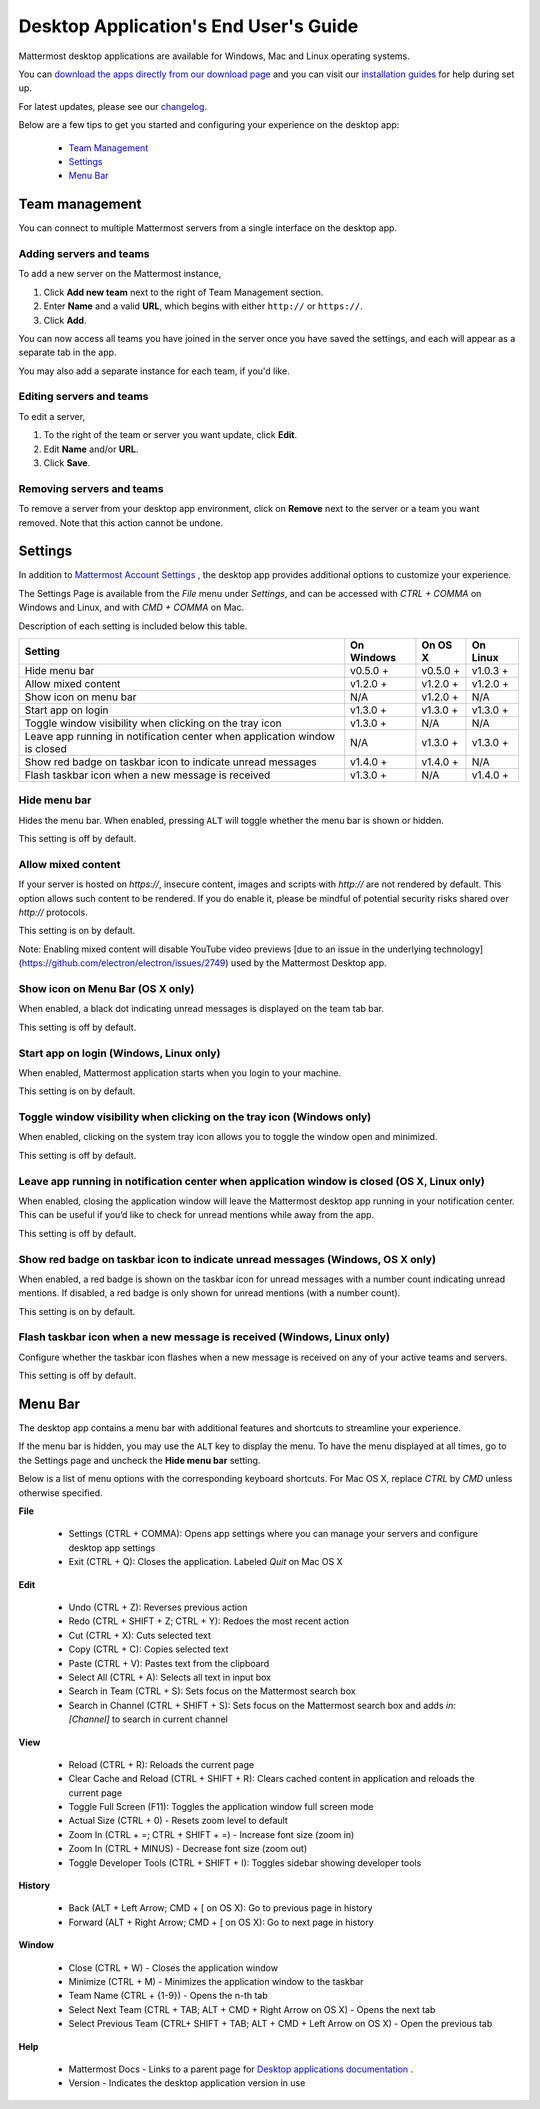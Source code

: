 ===================================
Desktop Application's End User's Guide
===================================

Mattermost desktop applications are available for Windows, Mac and Linux operating systems. 

You can `download the apps directly from our download page <https://about.mattermost.com/downloads/>`_ and you can visit our `installation guides <https://docs.mattermost.com/install/desktop.html>`_ for help during set up.

For latest updates, please see our `changelog <https://docs.mattermost.com/help/apps/desktop-changelog.html>`_.

Below are a few tips to get you started and configuring your experience on the desktop app:

 - `Team Management <https://docs.mattermost.com/help/apps/desktop-guide.html#team-management>`_
 - `Settings <https://docs.mattermost.com/help/apps/desktop-guide.html#settings>`_
 - `Menu Bar <https://docs.mattermost.com/help/apps/desktop-guide.html#menu-bar>`_

Team management
---------------------------------------------------------------------

You can connect to multiple Mattermost servers from a single interface on the desktop app.

Adding servers and teams
~~~~~~~~~~~~~~~~~~~~~~~~~~~~~~~~~~~~~~~~~~~~~~~~~~~~~~~~~~~~~~~~~~~~~

To add a new server on the Mattermost instance, 

1. Click **Add new team** next to the right of Team Management section.
2. Enter **Name** and a valid **URL**, which begins with either ``http://`` or ``https://``.
3. Click **Add**.

You can now access all teams you have joined in the server once you have saved the settings, and each will appear as a separate tab in the app. 

You may also add a separate instance for each team, if you'd like.

Editing servers and teams
~~~~~~~~~~~~~~~~~~~~~~~~~~~~~~~~~~~~~~~~~~~~~~~~~~~~~~~~~~~~~~~~~~~~~

To edit a server, 

1. To the right of the team or server you want update, click **Edit**.
2. Edit **Name** and/or **URL**.
3. Click **Save**.

Removing servers and teams
~~~~~~~~~~~~~~~~~~~~~~~~~~~~~~~~~~~~~~~~~~~~~~~~~~~~~~~~~~~~~~~~~~~~~

To remove a server from your desktop app environment, click on **Remove** next to the server or a team you want removed. Note that this action cannot be undone.

Settings
---------------------------------------------------------------------

In addition to `Mattermost Account Settings <https://docs.mattermost.com/help/settings/account-settings.html>`_ , the desktop app provides additional options to customize your experience. 

The Settings Page is available from the `File` menu under `Settings`, and can be accessed with `CTRL + COMMA` on Windows and Linux, and with `CMD + COMMA` on Mac.

Description of each setting is included below this table.

+-------------------------------------------------------------------------------+---------------------------+---------------------------+---------------------------+
| Setting                                                                       | On Windows                | On OS X                   | On Linux                  |
+===============================================================================+===========================+===========================+===========================+
| Hide menu bar                                                                 | v0.5.0 +                  | v0.5.0 +                  | v1.0.3 +                  |
+-------------------------------------------------------------------------------+---------------------------+---------------------------+---------------------------+
| Allow mixed content                                                           | v1.2.0 +                  | v1.2.0 +                  | v1.2.0 +                  |
+-------------------------------------------------------------------------------+---------------------------+---------------------------+---------------------------+
| Show icon on menu bar                                                         | N/A                       | v1.2.0 +                  | N/A                       |
+-------------------------------------------------------------------------------+---------------------------+---------------------------+---------------------------+
| Start app on login                                                            | v1.3.0 +                  | v1.3.0 +                  | v1.3.0 +                  |
+-------------------------------------------------------------------------------+---------------------------+---------------------------+---------------------------+
| Toggle window visibility when clicking on the tray icon                       | v1.3.0 +                  | N/A                       | N/A                       |
+-------------------------------------------------------------------------------+---------------------------+---------------------------+---------------------------+
| Leave app running in notification center when application window is closed    | N/A                       | v1.3.0 +                  | v1.3.0 +                  |
+-------------------------------------------------------------------------------+---------------------------+---------------------------+---------------------------+
| Show red badge on taskbar icon to indicate unread messages                    | v1.4.0 +                  | v1.4.0 +                  | N/A                       |
+-------------------------------------------------------------------------------+---------------------------+---------------------------+---------------------------+
| Flash taskbar icon when a new message is received                             | v1.3.0 +                  | N/A                       | v1.4.0 +                  |
+-------------------------------------------------------------------------------+---------------------------+---------------------------+---------------------------+

Hide menu bar
~~~~~~~~~~~~~~~~~~~~~~~~~~~~~~~~~~~~~~~~~~~~~~~~~~~~~~~~~~~~~~~~~~~~~

Hides the menu bar. When enabled, pressing ``ALT`` will toggle whether the menu bar is shown or hidden.

This setting is off by default.

Allow mixed content
~~~~~~~~~~~~~~~~~~~~~~~~~~~~~~~~~~~~~~~~~~~~~~~~~~~~~~~~~~~~~~~~~~~~~

If your server is hosted on `https://`, insecure content, images and scripts with `http://` are not rendered by default. This option allows such content to be rendered. If you do enable it, please be mindful of potential security risks shared over `http://` protocols.

This setting is on by default.

Note: Enabling mixed content will disable YouTube video previews [due to an issue in the underlying technology](https://github.com/electron/electron/issues/2749) used by the Mattermost Desktop app.

Show icon on Menu Bar (OS X only)
~~~~~~~~~~~~~~~~~~~~~~~~~~~~~~~~~~~~~~~~~~~~~~~~~~~~~~~~~~~~~~~~~~~~~

When enabled, a black dot indicating unread messages is displayed on the team tab bar.

This setting is off by default.

Start app on login (Windows, Linux only)
~~~~~~~~~~~~~~~~~~~~~~~~~~~~~~~~~~~~~~~~~~~~~~~~~~~~~~~~~~~~~~~~~~~~~

When enabled, Mattermost application starts when you login to your machine.

This setting is on by default.

Toggle window visibility when clicking on the tray icon (Windows only)
~~~~~~~~~~~~~~~~~~~~~~~~~~~~~~~~~~~~~~~~~~~~~~~~~~~~~~~~~~~~~~~~~~~~~

When enabled, clicking on the system tray icon allows you to toggle the window open and minimized.

This setting is off by default.

Leave app running in notification center when application window is closed (OS X, Linux only)
~~~~~~~~~~~~~~~~~~~~~~~~~~~~~~~~~~~~~~~~~~~~~~~~~~~~~~~~~~~~~~~~~~~~~

When enabled, closing the application window will leave the Mattermost desktop app running in your notification center. This can be useful if you’d like to check for unread mentions while away from the app.

This setting is off by default.

Show red badge on taskbar icon to indicate unread messages (Windows, OS X only)
~~~~~~~~~~~~~~~~~~~~~~~~~~~~~~~~~~~~~~~~~~~~~~~~~~~~~~~~~~~~~~~~~~~~~

When enabled, a red badge is shown on the taskbar icon for unread messages with a number count indicating unread mentions. If disabled, a red badge is only shown for unread mentions (with a number count).

This setting is on by default.

Flash taskbar icon when a new message is received (Windows, Linux only)
~~~~~~~~~~~~~~~~~~~~~~~~~~~~~~~~~~~~~~~~~~~~~~~~~~~~~~~~~~~~~~~~~~~~~

Configure whether the taskbar icon flashes when a new message is received on any of your active teams and servers.

This setting is off by default.

Menu Bar
---------------------------------------------------------------------

The desktop app contains a menu bar with additional features and shortcuts to streamline your experience. 

If the menu bar is hidden, you may use the ``ALT`` key to display the menu. To have the menu displayed at all times, go to the Settings page and uncheck the **Hide menu bar** setting.

Below is a list of menu options with the corresponding keyboard shortcuts. For Mac OS X, replace `CTRL` by `CMD` unless otherwise specified.

**File**

 - Settings (CTRL + COMMA): Opens app settings where you can manage your servers and configure desktop app settings
 - Exit (CTRL + Q): Closes the application. Labeled `Quit` on Mac OS X

**Edit**

 - Undo (CTRL + Z): Reverses previous action
 - Redo (CTRL + SHIFT + Z; CTRL + Y): Redoes the most recent action
 - Cut (CTRL + X): Cuts selected text
 - Copy (CTRL + C): Copies selected text
 - Paste (CTRL + V): Pastes text from the clipboard
 - Select All (CTRL + A): Selects all text in input box
 - Search in Team (CTRL + S): Sets focus on the Mattermost search box
 - Search in Channel (CTRL + SHIFT + S): Sets focus on the Mattermost search box and adds `in:[Channel]` to search in current channel

**View**

 - Reload (CTRL + R): Reloads the current page
 - Clear Cache and Reload (CTRL + SHIFT + R): Clears cached content in application and reloads the current page
 - Toggle Full Screen (F11): Toggles the application window full screen mode
 - Actual Size (CTRL + 0) - Resets zoom level to default
 - Zoom In (CTRL + =; CTRL + SHIFT + =) - Increase font size (zoom in)
 - Zoom In (CTRL + MINUS) - Decrease font size (zoom out)
 - Toggle Developer Tools (CTRL + SHIFT + I): Toggles sidebar showing developer tools

**History**

 - Back (ALT + Left Arrow; CMD + [ on OS X): Go to previous page in history
 - Forward (ALT + Right Arrow; CMD + [ on OS X): Go to next page in history

**Window**

 - Close (CTRL + W) - Closes the application window
 - Minimize (CTRL + M) - Minimizes the application window to the taskbar
 - Team Name (CTRL + {1-9}) - Opens the n-th tab
 - Select Next Team (CTRL + TAB; ALT + CMD + Right Arrow on OS X) - Opens the next tab
 - Select Previous Team (CTRL+ SHIFT + TAB; ALT + CMD + Left Arrow on OS X) - Open the previous tab

**Help**

 - Mattermost Docs - Links to a parent page for `Desktop applications documentation <https://docs.mattermost.com/install/desktop.html>`_ .
 - Version - Indicates the desktop application version in use
